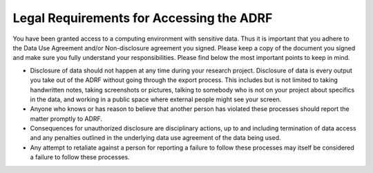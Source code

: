 Legal Requirements for Accessing the ADRF
=========================================

You have been granted access to a computing environment with sensitive data. Thus it is important that you adhere to the Data Use Agreement and/or Non-disclosure agreement you signed. Please keep a copy of the document you signed and make sure you fully understand your responsibilities. Please find below the most important points to keep in mind.

* Disclosure of data should not happen at any time during your research project. Disclosure of data is every output you take out of the ADRF without going through the export process. This includes but is not limited to taking handwritten notes, taking screenshots or pictures, talking to somebody who is not on your project about specifics in the data, and working in a public space where external people might see your screen.

* Anyone who knows or has reason to believe that another person has violated these processes should report the matter promptly to ADRF.

* Consequences for unauthorized disclosure are disciplinary actions, up to and including termination of data access and any penalties outlined in the underlying data use agreement of the data being used.

* Any attempt to retaliate against a person for reporting a failure to follow these processes may itself be considered a failure to follow these processes.

